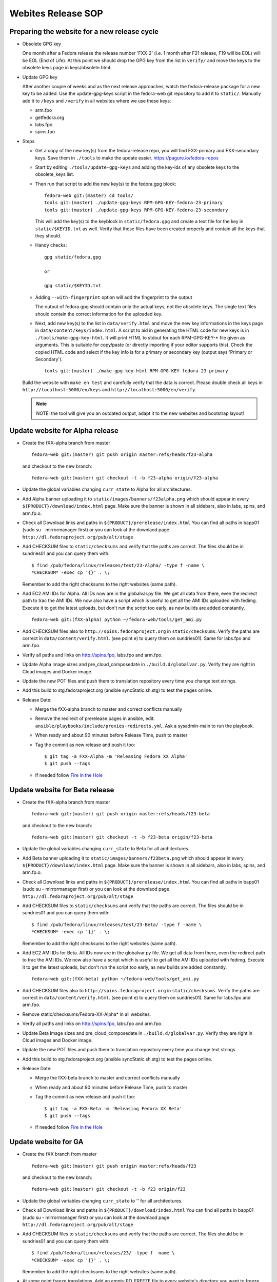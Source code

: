 
===================
Webites Release SOP
===================

Preparing the website for a new release cycle
=============================================

* Obsolete GPG key

  One month after a Fedora release the release number 'FXX-2' (i.e. 1 month
  after F21 release, F19 will be EOL) will be EOL (End of Life).
  At this point we should drop the GPG key from the list in ``verify/`` and move
  the keys to the obsolete keys page in keys/obsolete.html.

* Update GPG key

  After another couple of weeks and as the next release approaches, watch
  the fedora-release package for a new key to be added. Use the update-gpg-keys
  script in the fedora-web git repository to add it to ``static/``. Manually add it
  to ``/keys`` and ``/verify`` in all websites where we use these keys:

  * arm.fpo
  * getfedora.org
  * labs.fpo
  * spins.fpo


* Steps

  * Get a copy of the new key(s) from the fedora-release repo, you will
    find FXX-primary and FXX-secondary keys. Save them in ``./tools`` to make the
    update easier.
    https://pagure.io/fedora-repos

  * Start by editing ``./tools/update-gpg-keys`` and adding the key-ids of
    any obsolete keys to the obsolete_keys list.

  * Then run that script to add the new key(s) to the fedora.gpg block:

    ::

      fedora-web git:(master) cd tools/
      tools git:(master) ./update-gpg-keys RPM-GPG-KEY-fedora-23-primary
      tools git:(master) ./update-gpg-keys RPM-GPG-KEY-fedora-23-secondary

    This will add the key(s) to the keyblock in ``static/fedora.gpg`` and
    create a text file for the key in ``static/$KEYID.txt`` as well. Verify
    that these files have been created properly and contain all the keys
    that they should.

  * Handy checks:

    ::

      gpg static/fedora.gpg

      or

      gpg static/$KEYID.txt

  * Adding ``--with-fingerprint`` option will add the fingerprint to the
    output

    The output of fedora.gpg should contain only the actual keys, not the
    obsolete keys.
    The single text files should contain the correct information for the
    uploaded key.

  * Next, add new key(s) to the list in ``data/verify.html`` and move the new
    key informations in the keys page in ``data/content/keys/index.html``. A
    script to aid in generating the HTML code for new keys is in
    ``./tools/make-gpg-key-html``.
    It will print HTML to stdout for each RPM-GPG-KEY-* file given as
    arguments. This is suitable for copy/paste (or directly importing if
    your editor supports this).
    Check the copied HTML code and select if the key info is for a primary
    or secondary key (output says 'Primary or Secondary').

    ::

      tools git:(master) ./make-gpg-key-html RPM-GPG-KEY-fedora-23-primary

  Build the website with ``make en test`` and carefully verify that the
  data is correct. Please double check all keys in ``http://localhost:5000/en/keys``
  and ``http://localhost:5000/en/verify``.

  .. note::

      NOTE: the tool will give you an outdated output, adapt it to the new
      websites and bootstrap layout!


Update website for Alpha release
================================

* Create the fXX-alpha branch from master

  ::

    fedora-web git:(master) git push origin master:refs/heads/f23-alpha

  and checkout to the new branch:

  ::

    fedora-web git:(master) git checkout -t -b f23-alpha origin/f23-alpha

* Update the global variables changing ``curr_state`` to Alpha for all architectures.

* Add Alpha banner uploading it to ``static/images/banners/f23alpha.png``
  which should appear in every ``${PRODUCT}/download/index.html`` page.
  Make sure the banner is shown in all sidebars, also in labs, spins, and arm.fp.o.

* Check all Download links and paths in ``${PRODUCT}/prerelease/index.html``
  You can find all paths in bapp01 (sudo su - mirrormanager first) or
  you can look at the downlaod page ``http://dl.fedoraproject.org/pub/alt/stage``

* Add CHECKSUM files to ``static/checksums`` and verify that the paths are
  correct. The files should be in sundries01 and you can query them with:

  ::

    $ find /pub/fedora/linux/releases/test/23-Alpha/ -type f -name \
    *CHECKSUM* -exec cp '{}' . \;

  Remember to add the right checksums to the right websites (same path).

* Add EC2 AMI IDs for Alpha. All IDs now are in the globalvar.py file.
  We get all data from there, even the redirect path to trac the AMI IDs.
  We now also have a script which is useful to get all the AMI IDs uploaded
  with fedimg. Execute it to get the latest uploads, but don't run the script too
  early, as new builds are added constantly.

  ::

    fedora-web git:(fXX-alpha) python ~/fedora-web/tools/get_ami.py

* Add CHECKSUM files also to ``http://spins.fedoraproject.org`` in
  ``static/checksums``. Verify the paths are correct in ``data/content/verify.html``.
  (see point e) to query them on sundries01). Same for labs.fpo and arm.fpo.

* Verify all paths and links on http://spins.fpo, labs.fpo and arm.fpo.

* Update Alpha Image sizes and pre_cloud_composedate in ``./build.d/globalvar.py``.
  Verify they are right in Cloud images and Docker image.

* Update the new POT files and push them to translation repository every time
  you change text strings.

* Add this build to stg.fedoraproject.org (ansible syncStatic.sh.stg) to
  test the pages online.

* Release Date:

  * Merge the fXX-alpha branch to master and correct conflicts manually
  * Remove the redirect of prerelease pages in ansible, edit: ``ansible/playbooks/include/proxies-redirects.yml``. Ask a sysadmin-main to run the playbook.
  * When ready and about 90 minutes before Release Time, push to master
  * Tag the commit as new release and push it too:

    ::

      $ git tag -a FXX-Alpha -m 'Releasing Fedora XX Alpha'
      $ git push --tags

  * If needed follow `Fire in the Hole <#fire-in-the-hole>`_


Update website for Beta release
================================

* Create the fXX-alpha branch from master

  ::

    fedora-web git:(master) git push origin master:refs/heads/f23-beta

  and checkout to the new branch:

  ::

    fedora-web git:(master) git checkout -t -b f23-beta origin/f23-beta

* Update the global variables changing ``curr_state`` to Beta for all architectures.

* Add Beta banner uploading it to ``static/images/banners/f23beta.png``
  which should appear in every ``${PRODUCT}/download/index.html`` page.
  Make sure the banner is shown in all sidebars, also in labs, spins, and arm.fp.o.

* Check all Download links and paths in ``${PRODUCT}/prerelease/index.html``
  You can find all paths in bapp01 (sudo su - mirrormanager first) or
  you can look at the downlaod page ``http://dl.fedoraproject.org/pub/alt/stage``

* Add CHECKSUM files to ``static/checksums`` and verify that the paths are
  correct. The files should be in sundries01 and you can query them with:

  ::

    $ find /pub/fedora/linux/releases/test/23-Beta/ -type f -name \
    *CHECKSUM* -exec cp '{}' . \;

  Remember to add the right checksums to the right websites (same path).

* Add EC2 AMI IDs for Beta. All IDs now are in the globalvar.py file.
  We get all data from there, even the redirect path to trac the AMI IDs.
  We now also have a script which is useful to get all the AMI IDs uploaded
  with fedimg. Execute it to get the latest uploads, but don't run the script too
  early, as new builds are added constantly.

  ::

    fedora-web git:(fXX-beta) python ~/fedora-web/tools/get_ami.py

* Add CHECKSUM files also to ``http://spins.fedoraproject.org`` in
  ``static/checksums``. Verify the paths are correct in ``data/content/verify.html``.
  (see point e) to query them on sundries01). Same for labs.fpo and arm.fpo.

* Remove static/checksums/Fedora-XX-Alpha* in all websites.

* Verify all paths and links on http://spins.fpo, labs.fpo and arm.fpo.

* Update Beta Image sizes and pre_cloud_composedate in ``./build.d/globalvar.py``.
  Verify they are right in Cloud images and Docker image.

* Update the new POT files and push them to translation repository every time
  you change text strings.

* Add this build to stg.fedoraproject.org (ansible syncStatic.sh.stg) to
  test the pages online.

* Release Date:

  * Merge the fXX-beta branch to master and correct conflicts manually
  * When ready and about 90 minutes before Release Time, push to master
  * Tag the commit as new release and push it too:

    ::

      $ git tag -a FXX-Beta -m 'Releasing Fedora XX Beta'
      $ git push --tags

  * If needed follow `Fire in the Hole <#fire-in-the-hole>`_


Update website for GA
=====================

* Create the fXX branch from master

  ::

    fedora-web git:(master) git push origin master:refs/heads/f23

  and checkout to the new branch:

  ::

    fedora-web git:(master) git checkout -t -b f23 origin/f23

* Update the global variables changing ``curr_state`` to '' for all architectures.

* Check all Download links and paths in ``${PRODUCT}/download/index.html``
  You can find all paths in bapp01 (sudo su - mirrormanager first) or
  you can look at the downlaod page ``http://dl.fedoraproject.org/pub/alt/stage``

* Add CHECKSUM files to ``static/checksums`` and verify that the paths are
  correct. The files should be in sundries01 and you can query them with:

  ::

    $ find /pub/fedora/linux/releases/23/ -type f -name \
    *CHECKSUM* -exec cp '{}' . \;

  Remember to add the right checksums to the right websites (same path).

* At some point freeze translations. Add an empty PO_FREEZE file to every website's directory you want to freeze.

* Add EC2 AMI IDs for GA. All IDs now are in the globalvar.py file.
  We get all data from there, even the redirect path to trac the AMI IDs.
  We now also have a script which is useful to get all the AMI IDs uploaded
  with fedimg. Execute it to get the latest uploads, but don't run the script too
  early, as new builds are added constantly.

  ::

    fedora-web git:(fXX) python ~/fedora-web/tools/get_ami.py

* Add CHECKSUM files also to ``http://spins.fedoraproject.org`` in
  ``static/checksums``. Verify the paths are correct in ``data/content/verify.html``.
  (see point e) to query them on sundries01). Same for labs.fpo and arm.fpo.

* Remove static/checksums/Fedora-XX-Beta* in all websites.

* Verify all paths and links on http://spins.fpo, labs.fpo and arm.fpo.

* Update GA Image sizes and pre_cloud_composedate in ``./build.d/globalvar.py``.
  Verify they are right in Cloud images and Docker image.

* Update static/js/checksum.js and check if the paths and checksum still match.

* Update the new POT files and push them to translation repository every time
  you change text strings.

* Add this build to stg.fedoraproject.org (ansible syncStatic.sh.stg) to
  test the pages online.

* Release Date:

  * Merge the fXX branch to master and correct conflicts manually
  * Add the redirect of prerelease pages in ansible, edit ``ansible/playbooks/include/proxies-redirects.yml``.
  * Ask a sysadmin-main to run playbook
  * Unfreeze translations by deleting the PO_FREEZE files
  * When ready and about 90 minutes before Release Time, push to master
  * Update the short links for the Cloud Images for 'Fedora XX', 'Fedora XX-1' and 'Latest'
  * Tag the commit as new release and push it too:

    ::

      $ git tag -a FXX -m 'Releasing Fedora XX'
      $ git push --tags

  * If needed follow `Fire in the Hole <#fire-in-the-hole>`_


Fire in the hole
================

We now use ansible for everything, and normally use a regular build to make
the websites live. If something is not happening as expected, you should get in
contact with a sysadmin-main to run the ansible playbook again.

All our puppet stuff, such as SyncStatic.sh and SyncTranslation.sh scripts are now
also in ansible!

Staging server app02 and production server bapp01 do not exist anymore, now our staging
websites are on sundries01.stg and the production on sundries01. Change your scripts
accordingly and as sysadmin-web you should have access to those servers as before.


Tips
====

* Merging branches

  This can be useful if you're *sure* all new changes on devel branch should go into
  the master branch. Conflicts will be solved directly accepting only the changes
  in the devel branch.
  If you're not 100% sure do a normal merge and fix conflicts manually!

  ::

   $ git merge f23-beta
   $ git checkout --theirs f23-beta [list of conflicting po files]
   $ git commit
